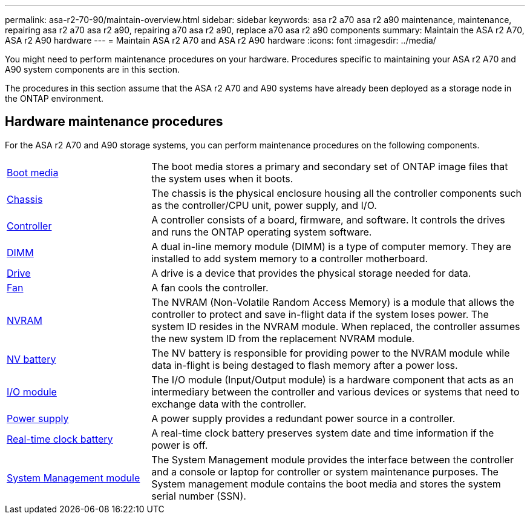---
permalink: asa-r2-70-90/maintain-overview.html
sidebar: sidebar
keywords: asa r2 a70 asa r2 a90 maintenance, maintenance, repairing asa r2 a70 asa r2 a90, repairing a70 asa r2 a90, replace a70 asa r2 a90 components
summary: Maintain the ASA r2 A70, ASA r2 A90 hardware
---
= Maintain ASA r2 A70 and ASA r2 A90 hardware
:icons: font
:imagesdir: ../media/

[.lead]
You might need to perform maintenance procedures on your hardware. Procedures specific to maintaining your ASA r2 A70 and A90 system components are in this section.

The procedures in this section assume that the ASA r2 A70 and A90 systems have already been deployed as a storage node in the ONTAP environment.

== Hardware maintenance procedures
For the ASA r2 A70 and A90 storage systems, you can perform maintenance procedures on the following components.

[%rotate, grid="none", frame="none", cols="25,65"]

|===

a| link:bootmedia-replace-overview.html[Boot media]

a| The boot media stores a primary and secondary set of ONTAP image files that the system uses when it boots.

a| link:chassis-replace-overview.html[Chassis]

a| The chassis is the physical enclosure housing all the controller components such as the controller/CPU unit, power supply, and I/O.

a| link:controller-replace-overview.html[Controller]

a| A controller consists of a board, firmware, and software. It controls the drives and runs the ONTAP operating system software.

a| link:dimm-replace.html[DIMM]

a| A dual in-line memory module (DIMM) is a type of computer memory. They are installed to add system memory to a controller motherboard.

a| link:drive-replace.html[Drive]

a| A drive is a device that provides the physical storage needed for data.

a| link:fan-replace.html[Fan]

a| A fan cools the controller.

a| link:nvram-replace.html[NVRAM]

a| The NVRAM (Non-Volatile Random Access Memory) is a module that allows the controller to protect and save in-flight data if the system loses power. The system ID resides in the NVRAM module. When replaced, the controller assumes the new system ID from the replacement NVRAM module.

a| link:nvdimm-battery-replace.html[NV battery]

a| The NV battery is responsible for providing power to the NVRAM module while data in-flight is being destaged to flash memory after a power loss.

a| link:io-module-overview.html[I/O module]

a| The I/O module (Input/Output module) is a hardware component that acts as an intermediary between the controller and various devices or systems that need to exchange data with the controller.

a| link:power-supply-replace.html[Power supply]

a| A power supply provides a redundant power source in a controller.

a| link:rtc-battery-replace.html[Real-time clock battery]

a| A real-time clock battery preserves system date and time information if the power is off.

a| link:system-management-replace.html[System Management module]

a| The System Management module provides the interface between the controller and a console or laptop for controller or system maintenance purposes. The System management module contains the boot media and stores the system serial number (SSN).

|===
